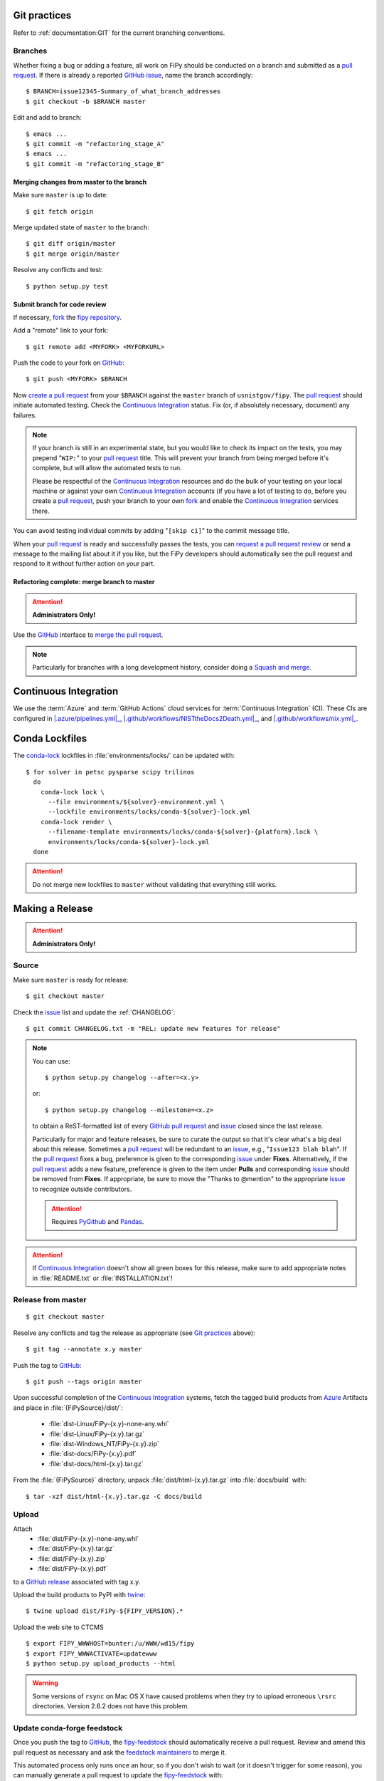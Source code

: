 =============
Git practices
=============

Refer to :ref:`documentation:GIT` for the current branching conventions.

--------
Branches
--------

Whether fixing a bug or adding a feature, all work on FiPy should be
conducted on a branch and submitted as a `pull request`_. If there is
already a reported GitHub_ issue_, name the branch accordingly::

    $ BRANCH=issue12345-Summary_of_what_branch_addresses
    $ git checkout -b $BRANCH master

Edit and add to branch::

    $ emacs ...
    $ git commit -m "refactoring_stage_A"
    $ emacs ...
    $ git commit -m "refactoring_stage_B"

Merging changes from master to the branch
-----------------------------------------

Make sure ``master`` is up to date::

    $ git fetch origin

Merge updated state of ``master`` to the branch::

    $ git diff origin/master
    $ git merge origin/master

Resolve any conflicts and test::

    $ python setup.py test

Submit branch for code review
-----------------------------

If necessary, fork_ the `fipy repository`_.

Add a "remote" link to your fork::

    $ git remote add <MYFORK> <MYFORKURL>

Push the code to your fork on GitHub_::

    $ git push <MYFORK> $BRANCH

Now `create a pull request`_ from your ``$BRANCH`` against the ``master``
branch of ``usnistgov/fipy``.  The `pull request`_ should initiate
automated testing.  Check the `Continuous Integration`_ status.  Fix (or,
if absolutely necessary, document) any failures.

.. note::

   If your branch is still in an experimental state, but you would like to
   check its impact on the tests, you may prepend "``WIP:``" to your `pull
   request`_ title.  This will prevent your branch from being merged before
   it's complete, but will allow the automated tests to run.

   Please be respectful of the `Continuous Integration`_ resources and do
   the bulk of your testing on your local machine or against your own
   `Continuous Integration`_ accounts (if you have a lot of testing to do,
   before you create a `pull request`_, push your branch to your own
   fork_ and enable the `Continuous Integration`_ services there.

You can avoid testing individual commits by adding "``[skip ci]``" to the
commit message title.

When your `pull request`_ is ready and successfully passes the tests, you
can `request a pull request review`_ or send a message to the mailing list
about it if you like, but the FiPy developers should automatically see the
pull request and respond to it without further action on your part.

Refactoring complete: merge branch to master
--------------------------------------------

.. attention::

   **Administrators Only!**

Use the GitHub_ interface to `merge the pull request`_.

.. note::

   Particularly for branches with a long development history, consider
   doing a `Squash and merge`_.


.. _CONTINUOUSINTEGRATION:

======================
Continuous Integration
======================

| |Tests|_ |Documentation|_ |nix|_

We use the :term:`Azure` and :term:`GitHub Actions` cloud services for
:term:`Continuous Integration` (CI).  These CIs are configured in
|.azure/pipelines.yml|_, |.github/workflows/NISTtheDocs2Death.yml|_, and
|.github/workflows/nix.yml|_.

.. |Tests|         image:: https://dev.azure.com/guyer/FiPy/_apis/build/status/usnistgov.fipy?branchName=master
.. _Tests:         https://dev.azure.com/guyer/FiPy/_build?definitionId=2
.. |Documentation| image:: https://github.com/usnistgov/fipy/actions/workflows/NISTtheDocs2Death.yml/badge.svg
.. _Documentation: https://github.com/usnistgov/fipy/actions/workflows/NISTtheDocs2Death.yml
.. |nix|           image:: https://github.com/usnistgov/fipy/actions/workflows/nix.yml/badge.svg
.. _nix:           https://github.com/usnistgov/fipy/actions/workflows/nix.yml

.. |.azure/pipelines.yml| replace::    :file:`{FiPySource}/.azure/pipelines.yml`
.. _.azure/pipelines.yml: https://github.com/usnistgov/fipy/blob/master/.azure/pipelines.yml
.. |.github/workflows/NISTtheDocs2Death.yml| replace::    :file:`{FiPySource}/.github/workflows/NISTtheDocs2Death.yml`
.. _.github/workflows/NISTtheDocs2Death.yml: https://github.com/usnistgov/fipy/blob/master/.github/workflows/NISTtheDocs2Death.yml
.. |.github/workflows/nix.yml| replace::    :file:`{FiPySource}/.github/workflows/nix.yml`
.. _.github/workflows/nix.yml: https://github.com/usnistgov/fipy/blob/master/.github/workflows/nix.yml

===============
Conda Lockfiles
===============

The `conda-lock <https://github.com/conda/conda-lock>`_ lockfiles in
:file:`environments/locks/` can be updated with::

    $ for solver in petsc pysparse scipy trilinos
      do
        conda-lock lock \
          --file environments/${solver}-environment.yml \
          --lockfile environments/locks/conda-${solver}-lock.yml
        conda-lock render \
          --filename-template environments/locks/conda-${solver}-{platform}.lock \
          environments/locks/conda-${solver}-lock.yml
      done

.. attention::

   Do not merge new lockfiles to ``master`` without validating that
   everything still works.

================
Making a Release
================

.. attention::

   **Administrators Only!**

------
Source
------

Make sure ``master`` is ready for release::

   $ git checkout master

Check the issue_ list and update the :ref:`CHANGELOG`::

   $ git commit CHANGELOG.txt -m "REL: update new features for release"

.. note::

   You can use::

      $ python setup.py changelog --after=<x.y>

   or::

      $ python setup.py changelog --milestone=<x.z>

   to obtain a ReST-formatted list of every GitHub_ `pull request`_ and issue_
   closed since the last release.

   Particularly for major and feature releases, be sure to curate the
   output so that it's clear what's a big deal about this release.
   Sometimes a `pull request`_ will be redundant to an issue_, e.g.,
   "``Issue123 blah blah``".  If the `pull request`_ fixes a bug,
   preference is given to the corresponding issue_ under **Fixes**.
   Alternatively, if the `pull request`_ adds a new feature, preference is
   given to the item under **Pulls** and corresponding issue_ should be
   removed from **Fixes**.  If appropriate, be sure to move the "Thanks to
   @mention" to the appropriate issue_ to recognize outside contributors.

   ..  attention:: Requires PyGithub_ and Pandas_.

.. attention::

   If `Continuous Integration`_ doesn't show all green boxes for this
   release, make sure to add appropriate notes in :file:`README.txt` or
   :file:`INSTALLATION.txt`!

.. _PyGithub: https://pygithub.readthedocs.io
.. _Pandas: https://pandas.pydata.org

-------------------
Release from master
-------------------

::

    $ git checkout master

Resolve any conflicts and tag the release as appropriate (see `Git
practices`_ above)::

    $ git tag --annotate x.y master

Push the tag to GitHub_::

    $ git push --tags origin master

Upon successful completion of the `Continuous Integration`_ systems, fetch
the tagged build products from Azure_ Artifacts and place in
:file:`{FiPySource}/dist/`:

 * :file:`dist-Linux/FiPy-{x.y}-none-any.whl`
 * :file:`dist-Linux/FiPy-{x.y}.tar.gz`
 * :file:`dist-Windows_NT/FiPy-{x.y}.zip`
 * :file:`dist-docs/FiPy-{x.y}.pdf`
 * :file:`dist-docs/html-{x.y}.tar.gz`

From the :file:`{FiPySource}` directory, unpack :file:`dist/html-{x.y}.tar.gz`
into :file:`docs/build` with::

    $ tar -xzf dist/html-{x.y}.tar.gz -C docs/build

.. _Azure:         https://dev.azure.com/guyer/FiPy/_build?definitionId=2

------
Upload
------

Attach
 * :file:`dist/FiPy-{x.y}-none-any.whl`
 * :file:`dist/FiPy-{x.y}.tar.gz`
 * :file:`dist/FiPy-{x.y}.zip`
 * :file:`dist/FiPy-{x.y}.pdf`

to a `GitHub release`_ associated with tag x.y.

Upload the build products to PyPI with twine_::

    $ twine upload dist/FiPy-${FIPY_VERSION}.*

Upload the web site to CTCMS ::

    $ export FIPY_WWWHOST=bunter:/u/WWW/wd15/fipy
    $ export FIPY_WWWACTIVATE=updatewww
    $ python setup.py upload_products --html

.. warning:: Some versions of ``rsync`` on Mac OS X have caused problems
   when they try to upload erroneous ``\rsrc`` directories. Version 2.6.2
   does not have this problem.

.. _GitHub release: https://github.com/usnistgov/fipy/releases

----------------------------
Update conda-forge feedstock
----------------------------

Once you push the tag to GitHub_, the fipy-feedstock_ should automatically
receive a pull request.  Review and amend this pull request as necessary
and ask the `feedstock maintainers`_ to merge it.

This automated process only runs once an hour, so if you don't wish to wait
(or it doesn't trigger for some reason), you can manually generate a pull
request to update the fipy-feedstock_ with:

* revised version number
* revised sha256 (use ``openssl dgst -sha256 /path/to/fipy-x.y.tar.gz``)
* reset build number to ``0``

--------
Announce
--------

Make an announcement to `fipy@list.nist.gov`_

.. _GitHub: https://github.com/
.. _fipy repository: https://github.com/usnistgov/fipy
.. _issue: https://github.com/usnistgov/fipy/issues
.. _pull request: https://github.com/usnistgov/fipy/pulls
.. _fork: https://help.github.com/en/articles/fork-a-repo
.. _create a pull request: https://help.github.com/en/articles/creating-a-pull-request
.. _request a pull request review: https://help.github.com/en/articles/requesting-a-pull-request-review
.. _merge the pull request: https://help.github.com/en/articles/merging-a-pull-request
.. _Squash and merge: https://help.github.com/en/articles/about-pull-request-merges/#squash-and-merge-your-pull-request-commits
.. _twine: https://pypi.org/project/twine
.. _fipy-feedstock: https://github.com/conda-forge/fipy-feedstock
.. _fipy@list.nist.gov: mailto:fipy@list.nist.gov
.. _feedstock maintainers: https://github.com/conda-forge/fipy-feedstock#feedstock-maintainers
